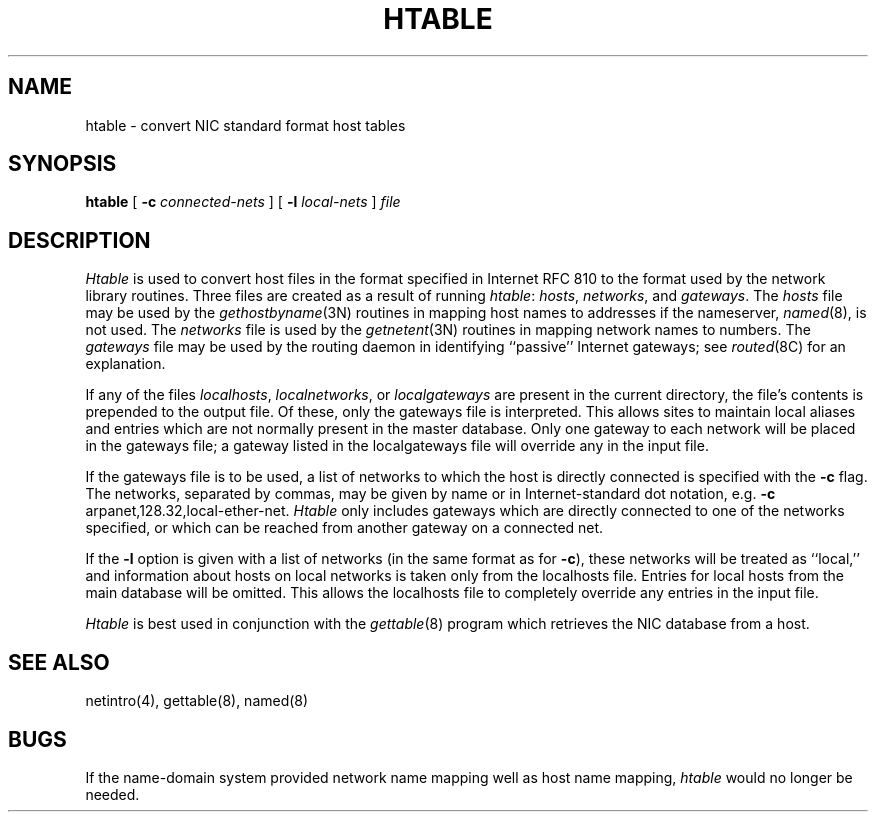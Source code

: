 .\" Copyright (c) 1983 The Regents of the University of California.
.\" All rights reserved.
.\"
.\" Redistribution and use in source and binary forms, with or without
.\" modification, are permitted provided that the following conditions
.\" are met:
.\" 1. Redistributions of source code must retain the above copyright
.\"    notice, this list of conditions and the following disclaimer.
.\" 2. Redistributions in binary form must reproduce the above copyright
.\"    notice, this list of conditions and the following disclaimer in the
.\"    documentation and/or other materials provided with the distribution.
.\" 3. All advertising materials mentioning features or use of this software
.\"    must display the following acknowledgement:
.\"	This product includes software developed by the University of
.\"	California, Berkeley and its contributors.
.\" 4. Neither the name of the University nor the names of its contributors
.\"    may be used to endorse or promote products derived from this software
.\"    without specific prior written permission.
.\"
.\" THIS SOFTWARE IS PROVIDED BY THE REGENTS AND CONTRIBUTORS ``AS IS'' AND
.\" ANY EXPRESS OR IMPLIED WARRANTIES, INCLUDING, BUT NOT LIMITED TO, THE
.\" IMPLIED WARRANTIES OF MERCHANTABILITY AND FITNESS FOR A PARTICULAR PURPOSE
.\" ARE DISCLAIMED.  IN NO EVENT SHALL THE REGENTS OR CONTRIBUTORS BE LIABLE
.\" FOR ANY DIRECT, INDIRECT, INCIDENTAL, SPECIAL, EXEMPLARY, OR CONSEQUENTIAL
.\" DAMAGES (INCLUDING, BUT NOT LIMITED TO, PROCUREMENT OF SUBSTITUTE GOODS
.\" OR SERVICES; LOSS OF USE, DATA, OR PROFITS; OR BUSINESS INTERRUPTION)
.\" HOWEVER CAUSED AND ON ANY THEORY OF LIABILITY, WHETHER IN CONTRACT, STRICT
.\" LIABILITY, OR TORT (INCLUDING NEGLIGENCE OR OTHERWISE) ARISING IN ANY WAY
.\" OUT OF THE USE OF THIS SOFTWARE, EVEN IF ADVISED OF THE POSSIBILITY OF
.\" SUCH DAMAGE.
.\"
.\"	@(#)htable.8	6.5 (Berkeley) 06/24/90
.\"
.TH HTABLE 8 ""
.UC 5
.SH NAME
htable \- convert NIC standard format host tables
.SH SYNOPSIS
.B htable
[
.B \-c
.I connected-nets
] [
.B \-l
.I local-nets
]
.I file
.SH DESCRIPTION
.I Htable
is used to convert host files in the format specified
in Internet RFC 810 to the format used by the network
library routines.  Three files are created as a result
of running 
.IR htable :
.IR hosts ,
.IR networks ,
and
.IR gateways .
The 
.I hosts
file may be used by the 
.IR gethostbyname (3N)
routines in mapping host names to addresses
if the nameserver,
.IR named (8),
is not used.
The
.I networks
file is used by the
.IR getnetent (3N)
routines in mapping network names to numbers.
The
.I gateways
file may be used by the routing daemon
in identifying ``passive'' Internet gateways;
see
.IR routed (8C)
for an explanation.
.PP
If any of the files
.IR localhosts ,
.IR localnetworks ,
or
.I localgateways
are present in the current directory,
the file's contents is prepended to the
output file.
Of these, only the gateways file is interpreted.
This allows sites to maintain local aliases and
entries which are not normally present in the
master database.
Only one gateway to each network will be placed in the gateways file;
a gateway listed in the localgateways file will override any in the
input file.
.PP
If the gateways file is to be used,
a list of networks to which the host is directly connected
is specified with the
.B \-c
flag.
The networks, separated by commas,
may be given by name or in Internet-standard dot notation,
e.g.
.B \-c
arpanet,128.32,local-ether-net.
.I Htable
only includes gateways
which are directly connected to one of the networks specified,
or which can be reached from another gateway on a connected net.
.PP
If the
.B \-l
option is given with a list of networks (in the same format as for
.BR \-c ),
these networks will be treated as ``local,''
and information about hosts on local networks is
taken only from the localhosts file.
Entries for local hosts from the main database will be omitted.
This allows the localhosts file to completely override
any entries in the input file.
.PP
.I Htable
is best used in conjunction with the
.IR gettable (8)
program which retrieves the NIC database from a host.
.SH "SEE ALSO"
netintro(4), gettable(8), named(8)
.SH BUGS
If the name-domain system provided network name mapping well as host
name mapping,
.I htable
would no longer be needed.
